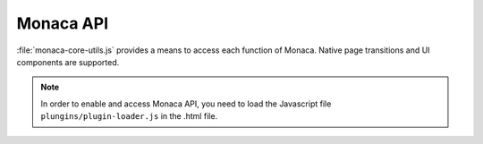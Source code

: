 Monaca API========================:file:`monaca-core-utils.js` provides a means to access each function of Monaca. Native page transitions and UI components are supported... note:: In order to enable and access Monaca API, you need to load the Javascript file ``plungins/plugin-loader.js`` in the .html file... toctree::  :maxdepth: 2  transition  cloud  cloud_management  monaca_viewport  native  utility-29  utility-34..